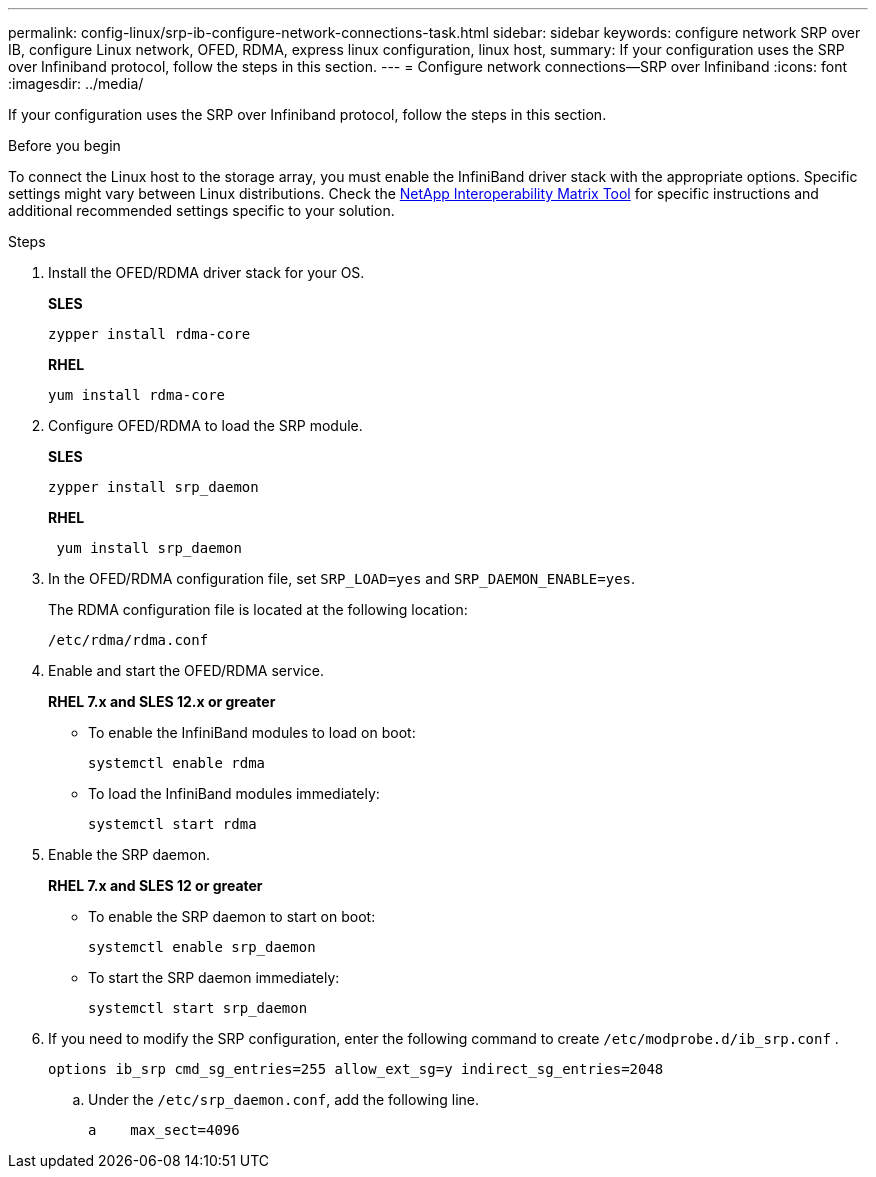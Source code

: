 ---
permalink: config-linux/srp-ib-configure-network-connections-task.html
sidebar: sidebar
keywords: configure network SRP over IB, configure Linux network, OFED, RDMA, express linux configuration, linux host,
summary: If your configuration uses the SRP over Infiniband protocol, follow the steps in this section.
---
= Configure network connections--SRP over Infiniband
:icons: font
:imagesdir: ../media/

[.lead]
If your configuration uses the SRP over Infiniband protocol, follow the steps in this section.

.Before you begin

To connect the Linux host to the storage array, you must enable the InfiniBand driver stack with the appropriate options. Specific settings might vary between Linux distributions. Check the https://mysupport.netapp.com/matrix[NetApp Interoperability Matrix Tool^] for specific instructions and additional recommended settings specific to your solution.

.Steps

. Install the OFED/RDMA driver stack for your OS.
+
*SLES*
+
----
zypper install rdma-core
----
+
*RHEL*
+
----
yum install rdma-core
----

. Configure OFED/RDMA to load the SRP module.
+
*SLES*
+
----
zypper install srp_daemon
----
+
*RHEL*
+
----
 yum install srp_daemon
----

. In the OFED/RDMA configuration file, set `SRP_LOAD=yes` and `SRP_DAEMON_ENABLE=yes`.
+
The RDMA configuration file is located at the following location:
+
----
/etc/rdma/rdma.conf
----

. Enable and start the OFED/RDMA service.
+
*RHEL 7.x and SLES 12.x or greater*

 ** To enable the InfiniBand modules to load on boot:
+
----
systemctl enable rdma
----

 ** To load the InfiniBand modules immediately:
+
----
systemctl start rdma
----

. Enable the SRP daemon.
+
*RHEL 7.x and SLES 12 or greater*

 ** To enable the SRP daemon to start on boot:
+
----
systemctl enable srp_daemon
----

 ** To start the SRP daemon immediately:
+
----
systemctl start srp_daemon
----

. If you need to modify the SRP configuration, enter the following command to create `/etc/modprobe.d/ib_srp.conf` .
+
----
options ib_srp cmd_sg_entries=255 allow_ext_sg=y indirect_sg_entries=2048
----

 .. Under the `/etc/srp_daemon.conf`, add the following line.
+
----
a    max_sect=4096
----
